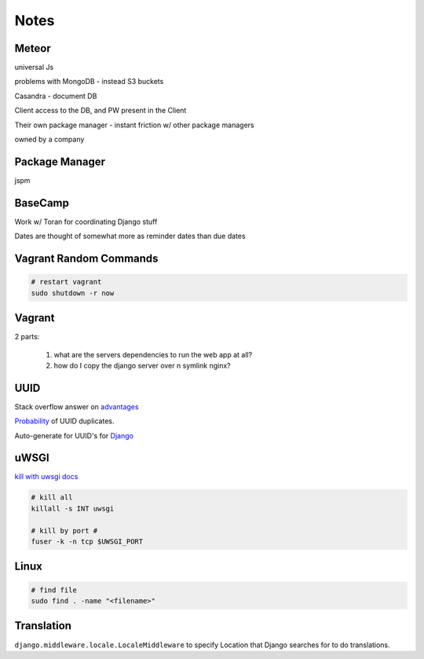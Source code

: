 Notes
=====


Meteor
------
universal Js

problems with MongoDB - instead S3 buckets

Casandra - document DB

Client access to the DB, and PW present in the Client

Their own package manager - instant friction w/ other package managers

owned by a company



Package Manager
---------------
jspm


BaseCamp
--------
Work w/ Toran for coordinating Django stuff

Dates are thought of somewhat more as reminder dates than due dates


Vagrant Random Commands
-----------------------

.. code-block::

    # restart vagrant
    sudo shutdown -r now


Vagrant
-------
2 parts:

    1. what are the servers dependencies to run the web app at all?
    2. how do I copy the django server over n symlink nginx?


UUID
----
Stack overflow answer on `advantages <http://stackoverflow.com/a/45479/1913888>`_

`Probability <https://en.wikipedia.org/wiki/Universally_unique_identifier#Random%5FUUID%5Fprobability%5Fof%5Fduplicates>`_ of UUID duplicates.

Auto-generate for UUID's for `Django <https://docs.djangoproject.com/en/1.8/ref/models/fields/#django.db.models.UUIDField>`_


uWSGI
-----

`kill with uwsgi docs <http://uwsgi-docs.readthedocs.org/en/latest/Management.html#stopping-the-server>`_

.. code-block::

    # kill all
    killall -s INT uwsgi

    # kill by port #
    fuser -k -n tcp $UWSGI_PORT


Linux
-----
.. code-block::
    
    # find file
    sudo find . -name "<filename>"


Translation
-----------
``django.middleware.locale.LocaleMiddleware`` to specify Location that Django searches
for to do translations.